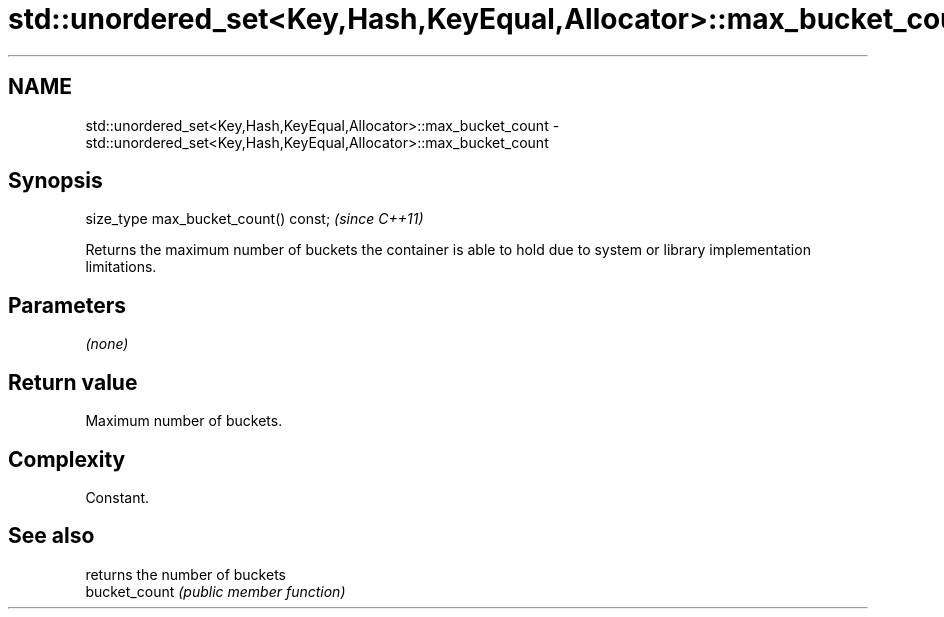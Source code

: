 .TH std::unordered_set<Key,Hash,KeyEqual,Allocator>::max_bucket_count 3 "2020.03.24" "http://cppreference.com" "C++ Standard Libary"
.SH NAME
std::unordered_set<Key,Hash,KeyEqual,Allocator>::max_bucket_count \- std::unordered_set<Key,Hash,KeyEqual,Allocator>::max_bucket_count

.SH Synopsis

  size_type max_bucket_count() const;  \fI(since C++11)\fP

  Returns the maximum number of buckets the container is able to hold due to system or library implementation limitations.

.SH Parameters

  \fI(none)\fP

.SH Return value

  Maximum number of buckets.

.SH Complexity

  Constant.

.SH See also


               returns the number of buckets
  bucket_count \fI(public member function)\fP




